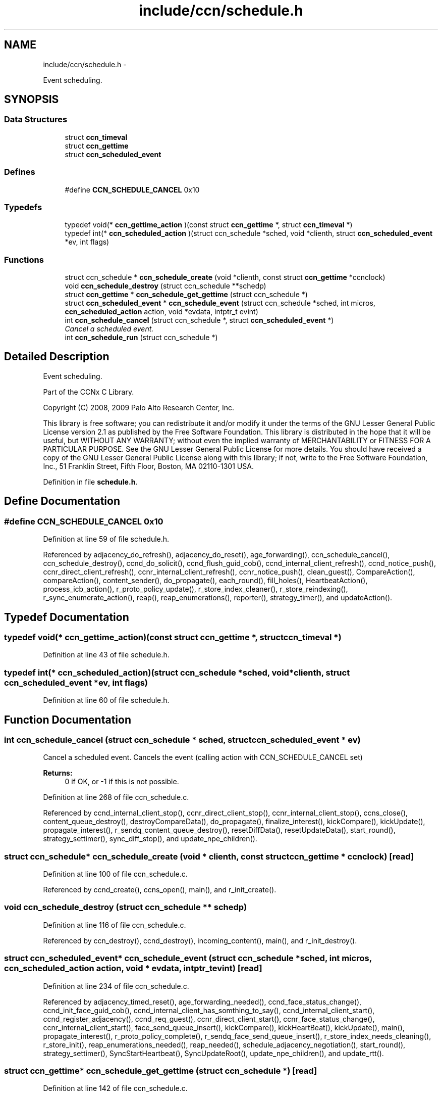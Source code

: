 .TH "include/ccn/schedule.h" 3 "9 Oct 2013" "Version 0.8.1" "Content-Centric Networking in C" \" -*- nroff -*-
.ad l
.nh
.SH NAME
include/ccn/schedule.h \- 
.PP
Event scheduling.  

.SH SYNOPSIS
.br
.PP
.SS "Data Structures"

.in +1c
.ti -1c
.RI "struct \fBccn_timeval\fP"
.br
.ti -1c
.RI "struct \fBccn_gettime\fP"
.br
.ti -1c
.RI "struct \fBccn_scheduled_event\fP"
.br
.in -1c
.SS "Defines"

.in +1c
.ti -1c
.RI "#define \fBCCN_SCHEDULE_CANCEL\fP   0x10"
.br
.in -1c
.SS "Typedefs"

.in +1c
.ti -1c
.RI "typedef void(* \fBccn_gettime_action\fP )(const struct \fBccn_gettime\fP *, struct \fBccn_timeval\fP *)"
.br
.ti -1c
.RI "typedef int(* \fBccn_scheduled_action\fP )(struct ccn_schedule *sched, void *clienth, struct \fBccn_scheduled_event\fP *ev, int flags)"
.br
.in -1c
.SS "Functions"

.in +1c
.ti -1c
.RI "struct ccn_schedule * \fBccn_schedule_create\fP (void *clienth, const struct \fBccn_gettime\fP *ccnclock)"
.br
.ti -1c
.RI "void \fBccn_schedule_destroy\fP (struct ccn_schedule **schedp)"
.br
.ti -1c
.RI "struct \fBccn_gettime\fP * \fBccn_schedule_get_gettime\fP (struct ccn_schedule *)"
.br
.ti -1c
.RI "struct \fBccn_scheduled_event\fP * \fBccn_schedule_event\fP (struct ccn_schedule *sched, int micros, \fBccn_scheduled_action\fP action, void *evdata, intptr_t evint)"
.br
.ti -1c
.RI "int \fBccn_schedule_cancel\fP (struct ccn_schedule *, struct \fBccn_scheduled_event\fP *)"
.br
.RI "\fICancel a scheduled event. \fP"
.ti -1c
.RI "int \fBccn_schedule_run\fP (struct ccn_schedule *)"
.br
.in -1c
.SH "Detailed Description"
.PP 
Event scheduling. 

Part of the CCNx C Library.
.PP
Copyright (C) 2008, 2009 Palo Alto Research Center, Inc.
.PP
This library is free software; you can redistribute it and/or modify it under the terms of the GNU Lesser General Public License version 2.1 as published by the Free Software Foundation. This library is distributed in the hope that it will be useful, but WITHOUT ANY WARRANTY; without even the implied warranty of MERCHANTABILITY or FITNESS FOR A PARTICULAR PURPOSE. See the GNU Lesser General Public License for more details. You should have received a copy of the GNU Lesser General Public License along with this library; if not, write to the Free Software Foundation, Inc., 51 Franklin Street, Fifth Floor, Boston, MA 02110-1301 USA. 
.PP
Definition in file \fBschedule.h\fP.
.SH "Define Documentation"
.PP 
.SS "#define CCN_SCHEDULE_CANCEL   0x10"
.PP
Definition at line 59 of file schedule.h.
.PP
Referenced by adjacency_do_refresh(), adjacency_do_reset(), age_forwarding(), ccn_schedule_cancel(), ccn_schedule_destroy(), ccnd_do_solicit(), ccnd_flush_guid_cob(), ccnd_internal_client_refresh(), ccnd_notice_push(), ccnr_direct_client_refresh(), ccnr_internal_client_refresh(), ccnr_notice_push(), clean_guest(), CompareAction(), compareAction(), content_sender(), do_propagate(), each_round(), fill_holes(), HeartbeatAction(), process_icb_action(), r_proto_policy_update(), r_store_index_cleaner(), r_store_reindexing(), r_sync_enumerate_action(), reap(), reap_enumerations(), reporter(), strategy_timer(), and updateAction().
.SH "Typedef Documentation"
.PP 
.SS "typedef void(* \fBccn_gettime_action\fP)(const struct \fBccn_gettime\fP *, struct \fBccn_timeval\fP *)"
.PP
Definition at line 43 of file schedule.h.
.SS "typedef int(* \fBccn_scheduled_action\fP)(struct ccn_schedule *sched, void *clienth, struct \fBccn_scheduled_event\fP *ev, int flags)"
.PP
Definition at line 60 of file schedule.h.
.SH "Function Documentation"
.PP 
.SS "int ccn_schedule_cancel (struct ccn_schedule * sched, struct \fBccn_scheduled_event\fP * ev)"
.PP
Cancel a scheduled event. Cancels the event (calling action with CCN_SCHEDULE_CANCEL set) 
.PP
\fBReturns:\fP
.RS 4
0 if OK, or -1 if this is not possible. 
.RE
.PP

.PP
Definition at line 268 of file ccn_schedule.c.
.PP
Referenced by ccnd_internal_client_stop(), ccnr_direct_client_stop(), ccnr_internal_client_stop(), ccns_close(), content_queue_destroy(), destroyCompareData(), do_propagate(), finalize_interest(), kickCompare(), kickUpdate(), propagate_interest(), r_sendq_content_queue_destroy(), resetDiffData(), resetUpdateData(), start_round(), strategy_settimer(), sync_diff_stop(), and update_npe_children().
.SS "struct ccn_schedule* ccn_schedule_create (void * clienth, const struct \fBccn_gettime\fP * ccnclock)\fC [read]\fP"
.PP
Definition at line 100 of file ccn_schedule.c.
.PP
Referenced by ccnd_create(), ccns_open(), main(), and r_init_create().
.SS "void ccn_schedule_destroy (struct ccn_schedule ** schedp)"
.PP
Definition at line 116 of file ccn_schedule.c.
.PP
Referenced by ccn_destroy(), ccnd_destroy(), incoming_content(), main(), and r_init_destroy().
.SS "struct \fBccn_scheduled_event\fP* ccn_schedule_event (struct ccn_schedule * sched, int micros, \fBccn_scheduled_action\fP action, void * evdata, intptr_t evint)\fC [read]\fP"
.PP
Definition at line 234 of file ccn_schedule.c.
.PP
Referenced by adjacency_timed_reset(), age_forwarding_needed(), ccnd_face_status_change(), ccnd_init_face_guid_cob(), ccnd_internal_client_has_somthing_to_say(), ccnd_internal_client_start(), ccnd_register_adjacency(), ccnd_req_guest(), ccnr_direct_client_start(), ccnr_face_status_change(), ccnr_internal_client_start(), face_send_queue_insert(), kickCompare(), kickHeartBeat(), kickUpdate(), main(), propagate_interest(), r_proto_policy_complete(), r_sendq_face_send_queue_insert(), r_store_index_needs_cleaning(), r_store_init(), reap_enumerations_needed(), reap_needed(), schedule_adjacency_negotiation(), start_round(), strategy_settimer(), SyncStartHeartbeat(), SyncUpdateRoot(), update_npe_children(), and update_rtt().
.SS "struct \fBccn_gettime\fP* ccn_schedule_get_gettime (struct ccn_schedule *)\fC [read]\fP"
.PP
Definition at line 142 of file ccn_schedule.c.
.SS "int ccn_schedule_run (struct ccn_schedule *)"
.PP
Definition at line 317 of file ccn_schedule.c.
.PP
Referenced by ccn_run(), ccnd_run(), main(), r_dispatch_run(), and r_init_create().
.SH "Author"
.PP 
Generated automatically by Doxygen for Content-Centric Networking in C from the source code.
